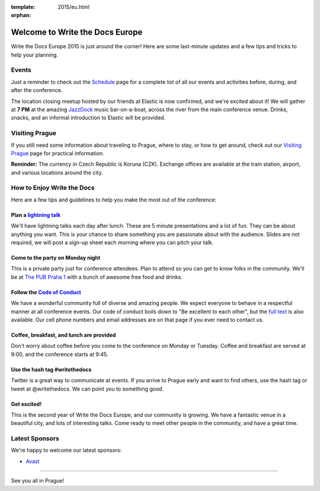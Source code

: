 :template: 2015/eu.html
:orphan:

Welcome to Write the Docs Europe
================================

Write the Docs Europe 2015 is just around the corner! Here are some
last-minute updates and a few tips and tricks to help your planning.

Events
~~~~~~

Just a reminder to check out the
`Schedule <http://www.writethedocs.org/conf/eu/2015/schedule/>`__ page
for a complete list of all our events and activities before, during, and
after the conference.

The location closing meetup hosted by our friends at Elastic is now
confirmed, and we're excited about it! We will gather at **7 PM** at the
amazing `JazzDock <http://www.jazzdock.cz/en/contact>`__ music
bar-on-a-boat, across the river from the main conference venue. Drinks,
snacks, and an informal introduction to Elastic will be provided.

Visiting Prague
~~~~~~~~~~~~~~~

If you still need some information about traveling to Prague, where to
stay, or how to get around, check out our `Visiting
Prague <http://www.writethedocs.org/conf/eu/2015/visiting/>`__ page for
practical information.

**Reminder:** The currency in Czech Republic is Koruna (CZK). Exchange
offices are available at the train station, airport, and various
locations around the city.

How to Enjoy Write the Docs
~~~~~~~~~~~~~~~~~~~~~~~~~~~

Here are a few tips and guidelines to help you make the most out of the
conference:

Plan a `lightning talk </conf/eu/2015/lightning-talks/>`__
^^^^^^^^^^^^^^^^^^^^^^^^^^^^^^^^^^^^^^^^^^^^^^^^^^^^^^^^^^

We'll have lightning talks each day after lunch. These are 5 minute
presentations and a lot of fun. They can be about anything you want.
This is your chance to share something you are passionate about with the
audience. Slides are not required, we will post a sign-up sheet each
morning where you can pitch your talk.

Come to the party on Monday night
^^^^^^^^^^^^^^^^^^^^^^^^^^^^^^^^^

This is a private party just for conference attendees. Plan to attend so
you can get to know folks in the community. We'll be at `The PUB Praha
1 <https://goo.gl/maps/gfMnC>`__ with a bunch of awesome free food and
drinks.

Follow the `Code of Conduct <http://www.writethedocs.org/code-of-conduct/>`__
^^^^^^^^^^^^^^^^^^^^^^^^^^^^^^^^^^^^^^^^^^^^^^^^^^^^^^^^^^^^^^^^^^^^^^^^^^^^^

We have a wonderful community full of diverse and amazing people. We
expect everyone to behave in a respectful manner at all conference
events. Our code of conduct boils down to "Be excellent to each other",
but the `full text <http://www.writethedocs.org/code-of-conduct/>`__ is
also available. Our cell phone numbers and email addresses are on that
page if you ever need to contact us.

Coffee, breakfast, and lunch are provided
^^^^^^^^^^^^^^^^^^^^^^^^^^^^^^^^^^^^^^^^^

Don't worry about coffee before you come to the conference on Monday or
Tuesday. Coffee and breakfast are served at 9:00, and the conference
starts at 9:45.

Use the hash tag #writethedocs
^^^^^^^^^^^^^^^^^^^^^^^^^^^^^^

Twitter is a great way to communicate at events. If you arrive to Prague
early and want to find others, use the hash tag or tweet at
@writethedocs. We can point you to something good.

Get excited!
^^^^^^^^^^^^

This is the second year of Write the Docs Europe, and our community is
growing. We have a fantastic venue in a beautiful city, and lots of
interesting talks. Come ready to meet other people in the community, and
have a great time.

Latest Sponsors
~~~~~~~~~~~~~~~

We're happy to welcome our latest sponsors:

-  `Avast <https://www.avast.com/>`__

--------------

See you all in Prague!
